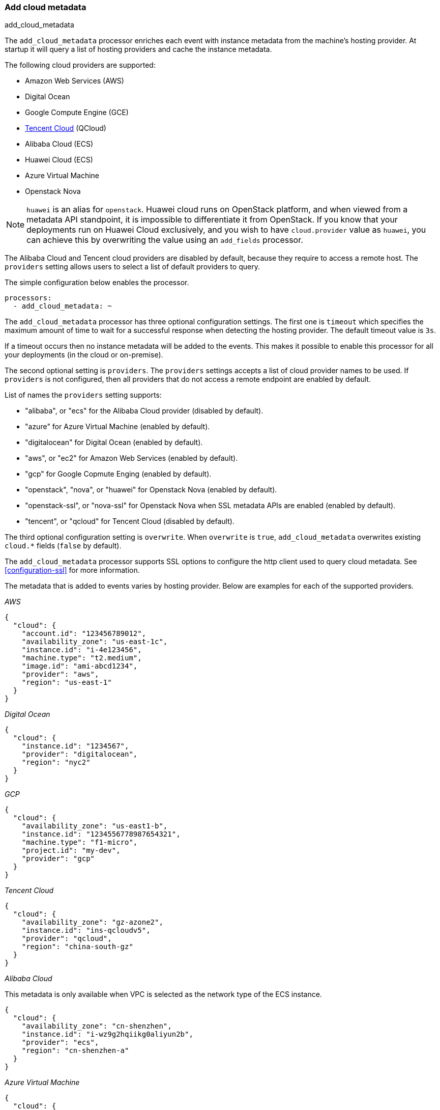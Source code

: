 [[add-cloud-metadata]]
=== Add cloud metadata

++++
<titleabbrev>add_cloud_metadata</titleabbrev>
++++

The `add_cloud_metadata` processor enriches each event with instance metadata
from the machine's hosting provider. At startup it will query a list of hosting
providers and cache the instance metadata.

The following cloud providers are supported:

- Amazon Web Services (AWS)
- Digital Ocean
- Google Compute Engine (GCE)
- https://www.qcloud.com/?lang=en[Tencent Cloud] (QCloud)
- Alibaba Cloud (ECS)
- Huawei Cloud (ECS)
- Azure Virtual Machine
- Openstack Nova

NOTE: `huawei` is an alias for `openstack`. Huawei cloud runs on OpenStack platform, and when
viewed from a metadata API standpoint, it is impossible to differentiate it from OpenStack. If you know that your
deployments run on Huawei Cloud exclusively, and you wish to have `cloud.provider` value as `huawei`, you can achieve
this by overwriting the value using an `add_fields` processor.

The Alibaba Cloud and Tencent cloud providers are disabled by default, because
they require to access a remote host. The `providers` setting allows users to
select a list of default providers to query.

The simple configuration below enables the processor.

[source,yaml]
-------------------------------------------------------------------------------
processors:
  - add_cloud_metadata: ~
-------------------------------------------------------------------------------

The `add_cloud_metadata` processor has three optional configuration settings.
The first one is `timeout` which specifies the maximum amount of time to wait
for a successful response when detecting the hosting provider. The default
timeout value is `3s`.

If a timeout occurs then no instance metadata will be added to the events. This
makes it possible to enable this processor for all your deployments (in the
cloud or on-premise).

The second optional setting is `providers`. The `providers` settings accepts a
list of cloud provider names to be used. If `providers` is not configured, then
all providers that do not access a remote endpoint are enabled by default.

List of names the `providers` setting supports:

- "alibaba", or "ecs" for the Alibaba Cloud provider (disabled by default).
- "azure" for Azure Virtual Machine (enabled by default).
- "digitalocean" for Digital Ocean (enabled by default).
- "aws", or "ec2" for Amazon Web Services (enabled by default).
- "gcp" for Google Copmute Enging (enabled by default).
- "openstack", "nova", or "huawei" for Openstack Nova (enabled by default).
- "openstack-ssl", or "nova-ssl" for Openstack Nova when SSL metadata APIs are enabled (enabled by default).
- "tencent", or "qcloud" for Tencent Cloud (disabled by default).

The third optional configuration setting is `overwrite`. When `overwrite` is
`true`, `add_cloud_metadata` overwrites existing `cloud.*` fields (`false` by
default).

The `add_cloud_metadata` processor supports SSL options to configure the http
client used to query cloud metadata. See <<configuration-ssl>> for more information.

The metadata that is added to events varies by hosting provider. Below are
examples for each of the supported providers.

_AWS_

[source,json]
-------------------------------------------------------------------------------
{
  "cloud": {
    "account.id": "123456789012",
    "availability_zone": "us-east-1c",
    "instance.id": "i-4e123456",
    "machine.type": "t2.medium",
    "image.id": "ami-abcd1234",
    "provider": "aws",
    "region": "us-east-1"
  }
}
-------------------------------------------------------------------------------

_Digital Ocean_

[source,json]
-------------------------------------------------------------------------------
{
  "cloud": {
    "instance.id": "1234567",
    "provider": "digitalocean",
    "region": "nyc2"
  }
}
-------------------------------------------------------------------------------

_GCP_

[source,json]
-------------------------------------------------------------------------------
{
  "cloud": {
    "availability_zone": "us-east1-b",
    "instance.id": "1234556778987654321",
    "machine.type": "f1-micro",
    "project.id": "my-dev",
    "provider": "gcp"
  }
}
-------------------------------------------------------------------------------

_Tencent Cloud_

[source,json]
-------------------------------------------------------------------------------
{
  "cloud": {
    "availability_zone": "gz-azone2",
    "instance.id": "ins-qcloudv5",
    "provider": "qcloud",
    "region": "china-south-gz"
  }
}
-------------------------------------------------------------------------------

_Alibaba Cloud_

This metadata is only available when VPC is selected as the network type of the
ECS instance.

[source,json]
-------------------------------------------------------------------------------
{
  "cloud": {
    "availability_zone": "cn-shenzhen",
    "instance.id": "i-wz9g2hqiikg0aliyun2b",
    "provider": "ecs",
    "region": "cn-shenzhen-a"
  }
}
-------------------------------------------------------------------------------

_Azure Virtual Machine_

[source,json]
-------------------------------------------------------------------------------
{
  "cloud": {
    "provider": "azure",
    "instance.id": "04ab04c3-63de-4709-a9f9-9ab8c0411d5e",
    "instance.name": "test-az-vm",
    "machine.type": "Standard_D3_v2",
    "region": "eastus2"
  }
}
-------------------------------------------------------------------------------

_Openstack Nova_

[source,json]
-------------------------------------------------------------------------------
{
  "cloud": {
    "instance.name": "test-998d932195.mycloud.tld",
    "instance.id": "i-00011a84",
    "availability_zone": "xxxx-az-c",
    "provider": "openstack",
    "machine.type": "m2.large"
  }
}
-------------------------------------------------------------------------------

